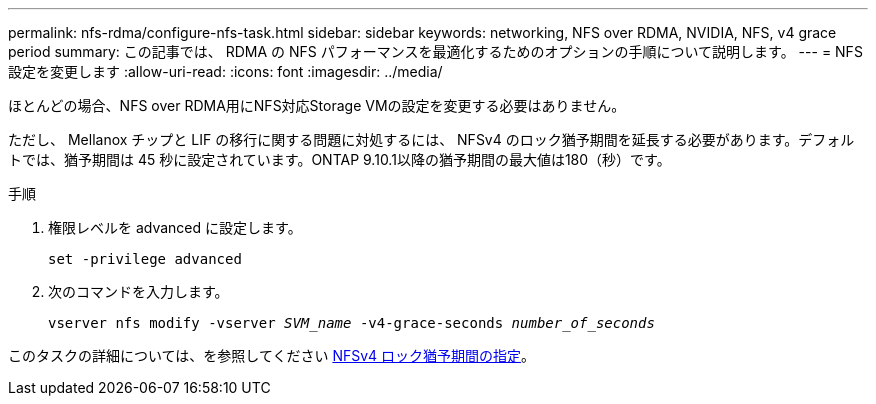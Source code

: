 ---
permalink: nfs-rdma/configure-nfs-task.html 
sidebar: sidebar 
keywords: networking, NFS over RDMA, NVIDIA, NFS, v4 grace period 
summary: この記事では、 RDMA の NFS パフォーマンスを最適化するためのオプションの手順について説明します。 
---
= NFS 設定を変更します
:allow-uri-read: 
:icons: font
:imagesdir: ../media/


[role="lead"]
ほとんどの場合、NFS over RDMA用にNFS対応Storage VMの設定を変更する必要はありません。

ただし、 Mellanox チップと LIF の移行に関する問題に対処するには、 NFSv4 のロック猶予期間を延長する必要があります。デフォルトでは、猶予期間は 45 秒に設定されています。ONTAP 9.10.1以降の猶予期間の最大値は180（秒）です。

.手順
. 権限レベルを advanced に設定します。
+
`set -privilege advanced`

. 次のコマンドを入力します。
+
`vserver nfs modify -vserver _SVM_name_ -v4-grace-seconds _number_of_seconds_`



このタスクの詳細については、を参照してください xref:../nfs-admin/specify-nfsv4-locking-grace-period-task.adoc[NFSv4 ロック猶予期間の指定]。
